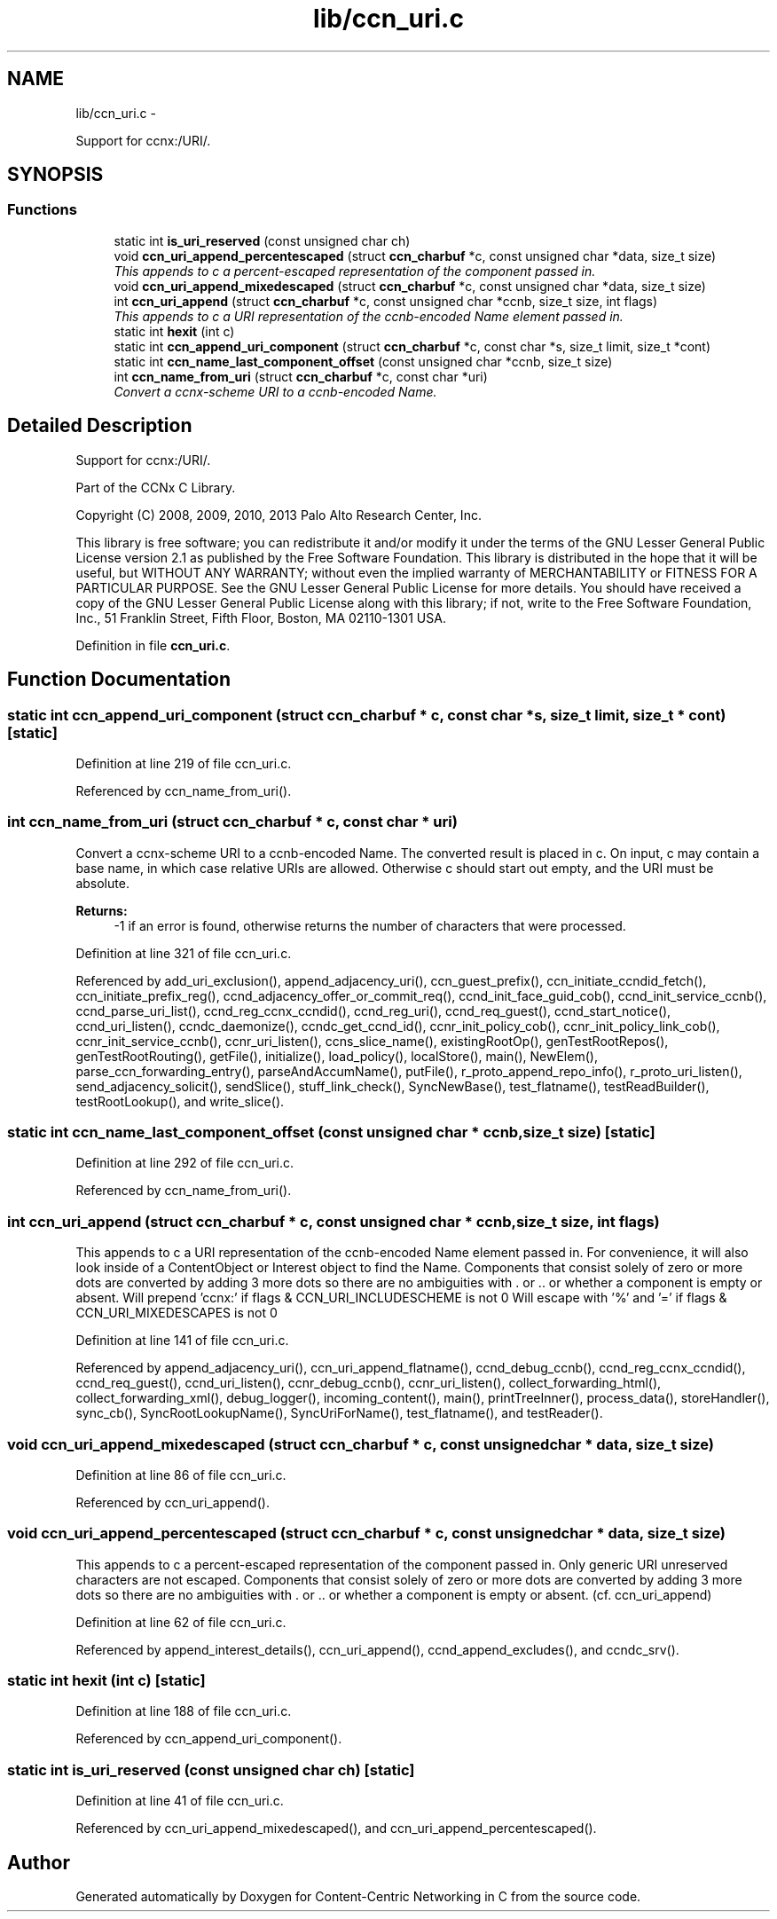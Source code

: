 .TH "lib/ccn_uri.c" 3 "19 May 2013" "Version 0.7.2" "Content-Centric Networking in C" \" -*- nroff -*-
.ad l
.nh
.SH NAME
lib/ccn_uri.c \- 
.PP
Support for ccnx:/URI/.  

.SH SYNOPSIS
.br
.PP
.SS "Functions"

.in +1c
.ti -1c
.RI "static int \fBis_uri_reserved\fP (const unsigned char ch)"
.br
.ti -1c
.RI "void \fBccn_uri_append_percentescaped\fP (struct \fBccn_charbuf\fP *c, const unsigned char *data, size_t size)"
.br
.RI "\fIThis appends to c a percent-escaped representation of the component passed in. \fP"
.ti -1c
.RI "void \fBccn_uri_append_mixedescaped\fP (struct \fBccn_charbuf\fP *c, const unsigned char *data, size_t size)"
.br
.ti -1c
.RI "int \fBccn_uri_append\fP (struct \fBccn_charbuf\fP *c, const unsigned char *ccnb, size_t size, int flags)"
.br
.RI "\fIThis appends to c a URI representation of the ccnb-encoded Name element passed in. \fP"
.ti -1c
.RI "static int \fBhexit\fP (int c)"
.br
.ti -1c
.RI "static int \fBccn_append_uri_component\fP (struct \fBccn_charbuf\fP *c, const char *s, size_t limit, size_t *cont)"
.br
.ti -1c
.RI "static int \fBccn_name_last_component_offset\fP (const unsigned char *ccnb, size_t size)"
.br
.ti -1c
.RI "int \fBccn_name_from_uri\fP (struct \fBccn_charbuf\fP *c, const char *uri)"
.br
.RI "\fIConvert a ccnx-scheme URI to a ccnb-encoded Name. \fP"
.in -1c
.SH "Detailed Description"
.PP 
Support for ccnx:/URI/. 

..
.PP
Part of the CCNx C Library.
.PP
Copyright (C) 2008, 2009, 2010, 2013 Palo Alto Research Center, Inc.
.PP
This library is free software; you can redistribute it and/or modify it under the terms of the GNU Lesser General Public License version 2.1 as published by the Free Software Foundation. This library is distributed in the hope that it will be useful, but WITHOUT ANY WARRANTY; without even the implied warranty of MERCHANTABILITY or FITNESS FOR A PARTICULAR PURPOSE. See the GNU Lesser General Public License for more details. You should have received a copy of the GNU Lesser General Public License along with this library; if not, write to the Free Software Foundation, Inc., 51 Franklin Street, Fifth Floor, Boston, MA 02110-1301 USA. 
.PP
Definition in file \fBccn_uri.c\fP.
.SH "Function Documentation"
.PP 
.SS "static int ccn_append_uri_component (struct \fBccn_charbuf\fP * c, const char * s, size_t limit, size_t * cont)\fC [static]\fP"
.PP
Definition at line 219 of file ccn_uri.c.
.PP
Referenced by ccn_name_from_uri().
.SS "int ccn_name_from_uri (struct \fBccn_charbuf\fP * c, const char * uri)"
.PP
Convert a ccnx-scheme URI to a ccnb-encoded Name. The converted result is placed in c. On input, c may contain a base name, in which case relative URIs are allowed. Otherwise c should start out empty, and the URI must be absolute. 
.PP
\fBReturns:\fP
.RS 4
-1 if an error is found, otherwise returns the number of characters that were processed. 
.RE
.PP

.PP
Definition at line 321 of file ccn_uri.c.
.PP
Referenced by add_uri_exclusion(), append_adjacency_uri(), ccn_guest_prefix(), ccn_initiate_ccndid_fetch(), ccn_initiate_prefix_reg(), ccnd_adjacency_offer_or_commit_req(), ccnd_init_face_guid_cob(), ccnd_init_service_ccnb(), ccnd_parse_uri_list(), ccnd_reg_ccnx_ccndid(), ccnd_reg_uri(), ccnd_req_guest(), ccnd_start_notice(), ccnd_uri_listen(), ccndc_daemonize(), ccndc_get_ccnd_id(), ccnr_init_policy_cob(), ccnr_init_policy_link_cob(), ccnr_init_service_ccnb(), ccnr_uri_listen(), ccns_slice_name(), existingRootOp(), genTestRootRepos(), genTestRootRouting(), getFile(), initialize(), load_policy(), localStore(), main(), NewElem(), parse_ccn_forwarding_entry(), parseAndAccumName(), putFile(), r_proto_append_repo_info(), r_proto_uri_listen(), send_adjacency_solicit(), sendSlice(), stuff_link_check(), SyncNewBase(), test_flatname(), testReadBuilder(), testRootLookup(), and write_slice().
.SS "static int ccn_name_last_component_offset (const unsigned char * ccnb, size_t size)\fC [static]\fP"
.PP
Definition at line 292 of file ccn_uri.c.
.PP
Referenced by ccn_name_from_uri().
.SS "int ccn_uri_append (struct \fBccn_charbuf\fP * c, const unsigned char * ccnb, size_t size, int flags)"
.PP
This appends to c a URI representation of the ccnb-encoded Name element passed in. For convenience, it will also look inside of a ContentObject or Interest object to find the Name. Components that consist solely of zero or more dots are converted by adding 3 more dots so there are no ambiguities with . or .. or whether a component is empty or absent. Will prepend 'ccnx:' if flags & CCN_URI_INCLUDESCHEME is not 0 Will escape with '%' and '=' if flags & CCN_URI_MIXEDESCAPES is not 0 
.PP
Definition at line 141 of file ccn_uri.c.
.PP
Referenced by append_adjacency_uri(), ccn_uri_append_flatname(), ccnd_debug_ccnb(), ccnd_reg_ccnx_ccndid(), ccnd_req_guest(), ccnd_uri_listen(), ccnr_debug_ccnb(), ccnr_uri_listen(), collect_forwarding_html(), collect_forwarding_xml(), debug_logger(), incoming_content(), main(), printTreeInner(), process_data(), storeHandler(), sync_cb(), SyncRootLookupName(), SyncUriForName(), test_flatname(), and testReader().
.SS "void ccn_uri_append_mixedescaped (struct \fBccn_charbuf\fP * c, const unsigned char * data, size_t size)"
.PP
Definition at line 86 of file ccn_uri.c.
.PP
Referenced by ccn_uri_append().
.SS "void ccn_uri_append_percentescaped (struct \fBccn_charbuf\fP * c, const unsigned char * data, size_t size)"
.PP
This appends to c a percent-escaped representation of the component passed in. Only generic URI unreserved characters are not escaped. Components that consist solely of zero or more dots are converted by adding 3 more dots so there are no ambiguities with . or .. or whether a component is empty or absent. (cf. ccn_uri_append) 
.PP
Definition at line 62 of file ccn_uri.c.
.PP
Referenced by append_interest_details(), ccn_uri_append(), ccnd_append_excludes(), and ccndc_srv().
.SS "static int hexit (int c)\fC [static]\fP"
.PP
Definition at line 188 of file ccn_uri.c.
.PP
Referenced by ccn_append_uri_component().
.SS "static int is_uri_reserved (const unsigned char ch)\fC [static]\fP"
.PP
Definition at line 41 of file ccn_uri.c.
.PP
Referenced by ccn_uri_append_mixedescaped(), and ccn_uri_append_percentescaped().
.SH "Author"
.PP 
Generated automatically by Doxygen for Content-Centric Networking in C from the source code.
